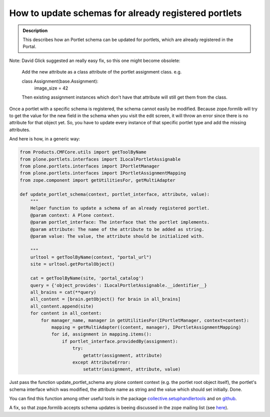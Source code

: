 =====================================================
How to update schemas for already registered portlets
=====================================================

.. admonition:: Description

         This describes how an Portlet schema can be updated for portlets,
         which are already registered in the Portal.

.. contents :: :local:

Note: David Glick suggested an really easy fix, so this one might become
obsolete:

    Add the new attribute as a class attribute of the portlet assignment class.
    e.g.

    class Assignment(base.Assignment):
        image_size = 42

    Then existing assignment instances which don't have that attribute will
    still get them from the class.

Once a portlet with a specific schema is registered, the schema cannot easily
be modified. Because zope.formlib will try to get the value for the new field
in the schema when you visit the edit screen, it will throw an error since
there is no attribute for that object yet. So, you have to update every
instance of that specific portlet type and add the missing attributes.

And here is how, in a generic way:

.. code-block:: python

    from Products.CMFCore.utils import getToolByName
    from plone.portlets.interfaces import ILocalPortletAssignable
    from plone.portlets.interfaces import IPortletManager
    from plone.portlets.interfaces import IPortletAssignmentMapping
    from zope.component import getUtilitiesFor, getMultiAdapter

    def update_portlet_schema(context, portlet_interface, attribute, value):
        """
        Helper function to update a schema of an already registered portlet.
        @param context: A Plone context.
        @param portlet_interface: The interface that the portlet implements.
        @param attribute: The name of the attribute to be added as string.
        @param value: The value, the attribute should be initialized with.

        """
        urltool = getToolByName(context, "portal_url")
        site = urltool.getPortalObject()

        cat = getToolByName(site, 'portal_catalog')
        query = {'object_provides': ILocalPortletAssignable.__identifier__}
        all_brains = cat(**query)
        all_content = [brain.getObject() for brain in all_brains]
        all_content.append(site)
        for content in all_content:
            for manager_name, manager in getUtilitiesFor(IPortletManager, context=content):
                mapping = getMultiAdapter((content, manager), IPortletAssignmentMapping)
                for id, assignment in mapping.items():
                    if portlet_interface.providedBy(assignment):
                        try:
                            getattr(assignment, attribute)
                        except AttributeError:
                            setattr(assignment, attribute, value)


Just pass the function update_portlet_schema any plone content context (e.g.
the portlet root object itself), the portlet's schema interface which was
modified, the attribute name as string and the value which should set
initially. Done.

You can find this function among other useful tools in the package
`collective.setuphandlertools
<https://pypi.python.org/pypi/collective.setuphandlertools>`_ and on `github
<https://github.com/collective/collective.setuphandlertools>`_.

A fix, so that zope.formlib accepts schema updates is beeing discussed in the
zope mailing list (see `here
<http://www.gossamer-threads.com/lists/zope/dev/230105>`_).
